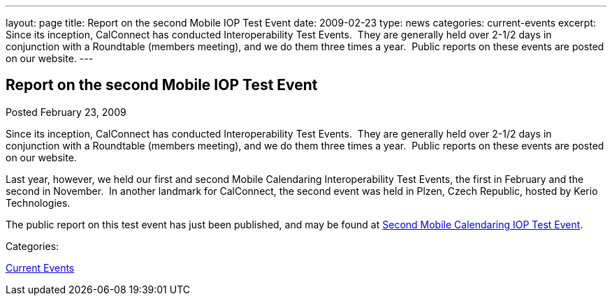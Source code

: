 ---
layout: page
title: Report on the second Mobile IOP Test Event
date: 2009-02-23
type: news
categories: current-events
excerpt: Since its inception, CalConnect has conducted Interoperability Test Events.  They are generally held over 2-1/2 days in conjunction with a Roundtable (members meeting), and we do them three times a year.  Public reports on these events are posted on our website.
---

== Report on the second Mobile IOP Test Event

[[node-354]]
Posted February 23, 2009 

Since its inception, CalConnect has conducted Interoperability Test Events.&nbsp; They are generally held over 2-1/2 days in conjunction with a Roundtable (members meeting), and we do them three times a year.&nbsp; Public reports on these events are posted on our website.

Last year, however, we held our first and second Mobile Calendaring Interoperability Test Events, the first in February and the second in November.&nbsp; In another landmark for CalConnect, the second event was held in Plzen, Czech Republic, hosted by Kerio Technologies.

The public report on this test event has just been published, and may be found at link://interop/Nov%202008%20Mobile%20Interop%20Report%20-%20Public%202-0.doc[Second Mobile Calendaring IOP Test Event].



Categories:&nbsp;

link:/news/current-events[Current Events]

